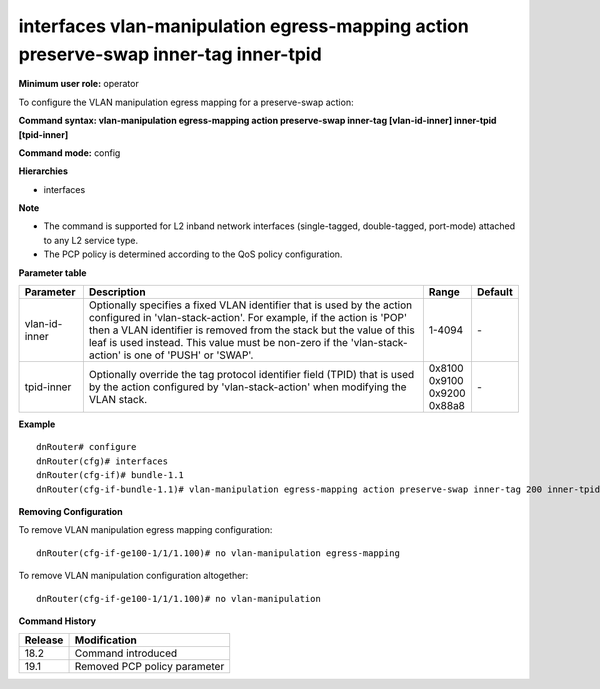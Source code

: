 interfaces vlan-manipulation egress-mapping action preserve-swap inner-tag inner-tpid
-------------------------------------------------------------------------------------

**Minimum user role:** operator

To configure the VLAN manipulation egress mapping for a preserve-swap action:

**Command syntax: vlan-manipulation egress-mapping action preserve-swap inner-tag [vlan-id-inner] inner-tpid [tpid-inner]**

**Command mode:** config

**Hierarchies**

- interfaces

**Note**

- The command is supported for L2 inband network interfaces (single-tagged, double-tagged, port-mode) attached to any L2 service type.

- The PCP policy is determined according to the QoS policy configuration.

**Parameter table**

+---------------+----------------------------------------------------------------------------------+------------+---------+
| Parameter     | Description                                                                      | Range      | Default |
+===============+==================================================================================+============+=========+
| vlan-id-inner | Optionally specifies a fixed VLAN identifier that is used by the action          | 1-4094     | \-      |
|               | configured in 'vlan-stack-action'. For example, if the action is 'POP' then a    |            |         |
|               | VLAN identifier is removed from the stack but the value of this leaf is used     |            |         |
|               | instead. This value must be non-zero if the 'vlan-stack-action' is one of 'PUSH' |            |         |
|               | or 'SWAP'.                                                                       |            |         |
+---------------+----------------------------------------------------------------------------------+------------+---------+
| tpid-inner    | Optionally override the tag protocol identifier field (TPID) that is used by the | | 0x8100   | \-      |
|               | action configured by 'vlan-stack-action' when modifying the VLAN stack.          | | 0x9100   |         |
|               |                                                                                  | | 0x9200   |         |
|               |                                                                                  | | 0x88a8   |         |
+---------------+----------------------------------------------------------------------------------+------------+---------+

**Example**
::

    dnRouter# configure
    dnRouter(cfg)# interfaces
    dnRouter(cfg-if)# bundle-1.1
    dnRouter(cfg-if-bundle-1.1)# vlan-manipulation egress-mapping action preserve-swap inner-tag 200 inner-tpid 0x9100


**Removing Configuration**

To remove VLAN manipulation egress mapping configuration:
::

    dnRouter(cfg-if-ge100-1/1/1.100)# no vlan-manipulation egress-mapping

To remove VLAN manipulation configuration altogether:
::

    dnRouter(cfg-if-ge100-1/1/1.100)# no vlan-manipulation

**Command History**

+---------+------------------------------+
| Release | Modification                 |
+=========+==============================+
| 18.2    | Command introduced           |
+---------+------------------------------+
| 19.1    | Removed PCP policy parameter |
+---------+------------------------------+
